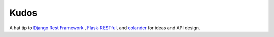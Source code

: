 *****
Kudos
*****

A hat tip to `Django Rest Framework`_ , `Flask-RESTful`_, and `colander`_ for ideas and API design.

.. _Flask-RESTful: http://flask-restful.readthedocs.io/en/latest/

.. _Django Rest Framework: http://django-rest-framework.org/

.. _colander: http://docs.pylonsproject.org/projects/colander/en/latest/
